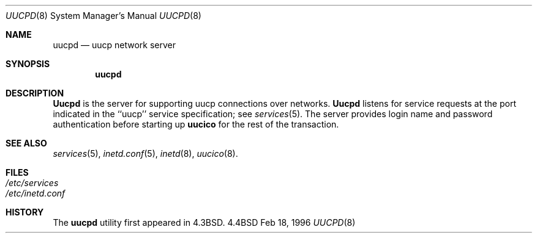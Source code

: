 .\" Copyright (c) 1983, 1989, 1991, 1993
.\"	The Regents of the University of California.  All rights reserved.
.\"
.\" Redistribution and use in source and binary forms, with or without
.\" modification, are permitted provided that the following conditions
.\" are met:
.\" 1. Redistributions of source code must retain the above copyright
.\"    notice, this list of conditions and the following disclaimer.
.\" 2. Redistributions in binary form must reproduce the above copyright
.\"    notice, this list of conditions and the following disclaimer in the
.\"    documentation and/or other materials provided with the distribution.
.\" 3. All advertising materials mentioning features or use of this software
.\"    must display the following acknowledgement:
.\"	This product includes software developed by the University of
.\"	California, Berkeley and its contributors.
.\" 4. Neither the name of the University nor the names of its contributors
.\"    may be used to endorse or promote products derived from this software
.\"    without specific prior written permission.
.\"
.\" THIS SOFTWARE IS PROVIDED BY THE REGENTS AND CONTRIBUTORS ``AS IS'' AND
.\" ANY EXPRESS OR IMPLIED WARRANTIES, INCLUDING, BUT NOT LIMITED TO, THE
.\" IMPLIED WARRANTIES OF MERCHANTABILITY AND FITNESS FOR A PARTICULAR PURPOSE
.\" ARE DISCLAIMED.  IN NO EVENT SHALL THE REGENTS OR CONTRIBUTORS BE LIABLE
.\" FOR ANY DIRECT, INDIRECT, INCIDENTAL, SPECIAL, EXEMPLARY, OR CONSEQUENTIAL
.\" DAMAGES (INCLUDING, BUT NOT LIMITED TO, PROCUREMENT OF SUBSTITUTE GOODS
.\" OR SERVICES; LOSS OF USE, DATA, OR PROFITS; OR BUSINESS INTERRUPTION)
.\" HOWEVER CAUSED AND ON ANY THEORY OF LIABILITY, WHETHER IN CONTRACT, STRICT
.\" LIABILITY, OR TORT (INCLUDING NEGLIGENCE OR OTHERWISE) ARISING IN ANY WAY
.\" OUT OF THE USE OF THIS SOFTWARE, EVEN IF ADVISED OF THE POSSIBILITY OF
.\" SUCH DAMAGE.
.\"
.\"     @(#)rshd.8	8.1 (Berkeley) 6/4/93
.\"	$Id$
.\"
.Dd Feb 18, 1996
.Dt UUCPD 8
.Os BSD 4.4
.Sh NAME
.Nm uucpd
.Nd uucp network server
.Sh SYNOPSIS
.Nm uucpd
.Sh DESCRIPTION
.Nm Uucpd
is the server for supporting uucp connections over networks.
.Nm Uucpd
listens for service requests at the port indicated in the ``uucp'' service
specification; see
.Xr services 5 .
The server provides login name and password authentication before starting
up
.Nm uucico
for the rest of the transaction.
.Sh SEE ALSO
.Xr services 5 ,
.Xr inetd.conf 5 ,
.Xr inetd 8 ,
.Xr uucico 8 .
.Sh FILES
.Bl -tag -width /etc/hosts -compact
.It Pa /etc/services
.It Pa /etc/inetd.conf
.El
.Sh HISTORY
The
.Nm uucpd
utility first appeared in
.Bx 4.3 .
